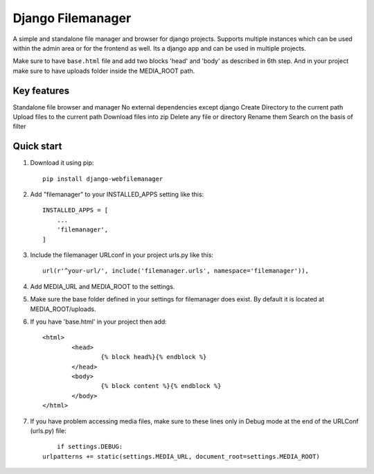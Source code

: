 =====
Django Filemanager
=====

A simple and standalone file manager and browser for django projects. Supports multiple instances which can be used within the admin area or for the frontend as well. Its a django app and can be used in multiple projects.

Make sure to have ``base.html`` file and add two blocks 'head' and 'body' as described in 6th step. And in your project make sure to have uploads folder inside the MEDIA_ROOT path.

Key features
------------

Standalone file browser and manager
No external dependencies except django
Create Directory to the current path
Upload files to the current path
Download files into zip
Delete any file or directory
Rename them
Search on the basis of filter

Quick start
-----------

1. Download it using pip::
	
	pip install django-webfilemanager
	
2. Add "filemanager" to your INSTALLED_APPS setting like this::

    INSTALLED_APPS = [
        ...
        'filemanager',
    ]

3. Include the filemanager URLconf in your project urls.py like this::

    url(r'^your-url/', include('filemanager.urls', namespace='filemanager')),


4. Add MEDIA_URL and MEDIA_ROOT to the settings.

5. Make sure the base folder defined in your settings for filemanager does exist. By default it is located at MEDIA_ROOT/uploads.

6. If you have 'base.html' in your project then add::
	
	<html>
  		<head>
			{% block head%}{% endblock %}
		</head>
  		<body>
    			{% block content %}{% endblock %}
  		</body>
	</html>

7. If you have problem accessing media files, make sure to these lines only in Debug mode at the end of the URLConf (urls.py) file::
	
	if settings.DEBUG:
    urlpatterns += static(settings.MEDIA_URL, document_root=settings.MEDIA_ROOT)
